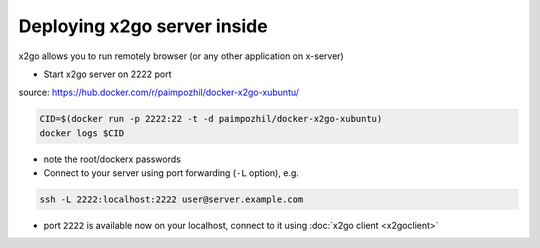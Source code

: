 ==============================
 Deploying x2go server inside
==============================

x2go allows you to run remotely browser (or any other application on x-server)

* Start x2go server on 2222 port

source: https://hub.docker.com/r/paimpozhil/docker-x2go-xubuntu/

.. code-block:: sh

 CID=$(docker run -p 2222:22 -t -d paimpozhil/docker-x2go-xubuntu)
 docker logs $CID


* note the root/dockerx passwords

* Connect to your server using port forwarding (``-L`` option), e.g.
.. code-block:: sh

 ssh -L 2222:localhost:2222 user@server.example.com

* port ``2222`` is available now on your localhost, connect to it using :doc:`x2go client <x2goclient>`
